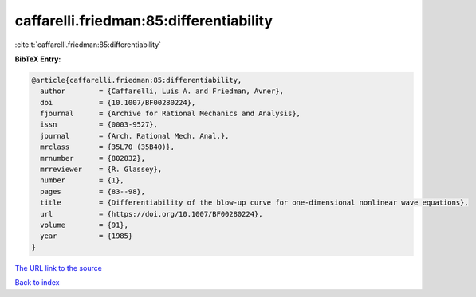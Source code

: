 caffarelli.friedman:85:differentiability
========================================

:cite:t:`caffarelli.friedman:85:differentiability`

**BibTeX Entry:**

.. code-block:: bibtex

   @article{caffarelli.friedman:85:differentiability,
     author        = {Caffarelli, Luis A. and Friedman, Avner},
     doi           = {10.1007/BF00280224},
     fjournal      = {Archive for Rational Mechanics and Analysis},
     issn          = {0003-9527},
     journal       = {Arch. Rational Mech. Anal.},
     mrclass       = {35L70 (35B40)},
     mrnumber      = {802832},
     mrreviewer    = {R. Glassey},
     number        = {1},
     pages         = {83--98},
     title         = {Differentiability of the blow-up curve for one-dimensional nonlinear wave equations},
     url           = {https://doi.org/10.1007/BF00280224},
     volume        = {91},
     year          = {1985}
   }

`The URL link to the source <https://doi.org/10.1007/BF00280224>`__


`Back to index <../By-Cite-Keys.html>`__
